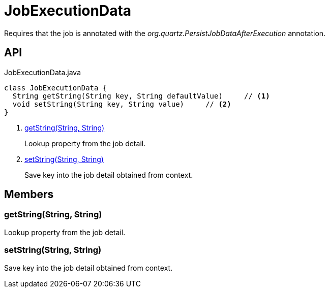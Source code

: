 = JobExecutionData
:Notice: Licensed to the Apache Software Foundation (ASF) under one or more contributor license agreements. See the NOTICE file distributed with this work for additional information regarding copyright ownership. The ASF licenses this file to you under the Apache License, Version 2.0 (the "License"); you may not use this file except in compliance with the License. You may obtain a copy of the License at. http://www.apache.org/licenses/LICENSE-2.0 . Unless required by applicable law or agreed to in writing, software distributed under the License is distributed on an "AS IS" BASIS, WITHOUT WARRANTIES OR  CONDITIONS OF ANY KIND, either express or implied. See the License for the specific language governing permissions and limitations under the License.

Requires that the job is annotated with the _org.quartz.PersistJobDataAfterExecution_ annotation.

== API

[source,java]
.JobExecutionData.java
----
class JobExecutionData {
  String getString(String key, String defaultValue)     // <.>
  void setString(String key, String value)     // <.>
}
----

<.> xref:#getString_String_String[getString(String, String)]
+
--
Lookup property from the job detail.
--
<.> xref:#setString_String_String[setString(String, String)]
+
--
Save key into the job detail obtained from context.
--

== Members

[#getString_String_String]
=== getString(String, String)

Lookup property from the job detail.

[#setString_String_String]
=== setString(String, String)

Save key into the job detail obtained from context.
